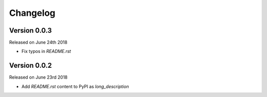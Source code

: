 Changelog
=========

Version 0.0.3
-------------

Released on June 24th 2018

- Fix typos in `README.rst`


Version 0.0.2
-------------

Released on June 23rd 2018

- Add `README.rst` content to PyPI as `long_description`